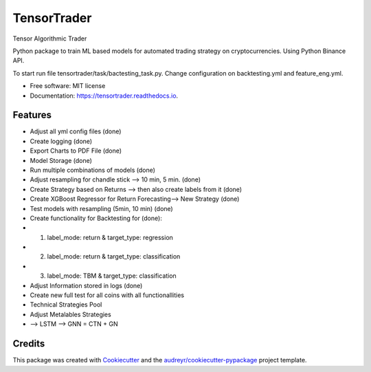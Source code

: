 ============
TensorTrader
============



.. image:: https://img.shields.io/pypi/v/tensortrader.svg
        :target: https://pypi.python.org/pypi/tensortrader

.. image:: https://img.shields.io/travis/john2408/tensortrader.svg
        :target: https://travis-ci.com/john2408/tensortrader

.. image:: https://readthedocs.org/projects/tensortrader/badge/?version=latest
        :target: https://tensortrader.readthedocs.io/en/latest/?version=latest
        :alt: Documentation Status




Tensor Algorithmic Trader

Python package to train ML based models for automated trading strategy on cryptocurrencies. 
Using Python Binance API. 

To start run file tensortrader/task/bactesting_task.py. Change configuration on backtesting.yml and feature_eng.yml.

* Free software: MIT license
* Documentation: https://tensortrader.readthedocs.io.


Features
--------

* Adjust all yml config files (done)
* Create logging (done)
* Export Charts to PDF File (done)
* Model Storage (done)
* Run multiple combinations of models (done) 
* Adjust resampling for chandle stick --> 10 min, 5 min. (done)
* Create Strategy based on Returns --> then also create labels from it (done)
* Create XGBoost Regressor for Return Forecasting--> New Strategy (done)
* Test models with resampling (5min, 10 min) (done)
* Create functionality for Backtesting for (done): 
*   (1) label_mode: return & target_type: regression
*   (2) label_mode: return & target_type: classification
*   (3) label_mode: TBM & target_type: classification
* Adjust Information stored in logs (done)
    
* Create new full test for all coins with all functionallities
        
* Technical Strategies Pool
* Adjust Metalables Strategies 
* --> LSTM --> GNN = CTN + GN 

Credits
-------

This package was created with Cookiecutter_ and the `audreyr/cookiecutter-pypackage`_ project template.

.. _Cookiecutter: https://github.com/audreyr/cookiecutter
.. _`audreyr/cookiecutter-pypackage`: https://github.com/audreyr/cookiecutter-pypackage
